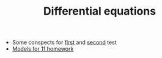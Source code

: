 #+TITLE: Differential equations


- Some conspects for [[file:Test_11_5.pdf][first]] and [[file:Term3/diffur/Test2.pdf][second]] test
- [[file:models/][Models for 11 homework]]
